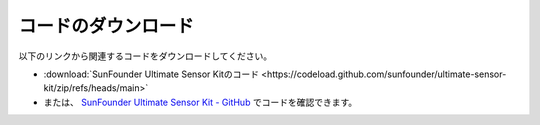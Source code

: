 コードのダウンロード
========================

以下のリンクから関連するコードをダウンロードしてください。

* :download:`SunFounder Ultimate Sensor Kitのコード <https://codeload.github.com/sunfounder/ultimate-sensor-kit/zip/refs/heads/main>`

* または、 `SunFounder Ultimate Sensor Kit - GitHub <https://github.com/sunfounder/ultimate-sensor-kit>`_ でコードを確認できます。
